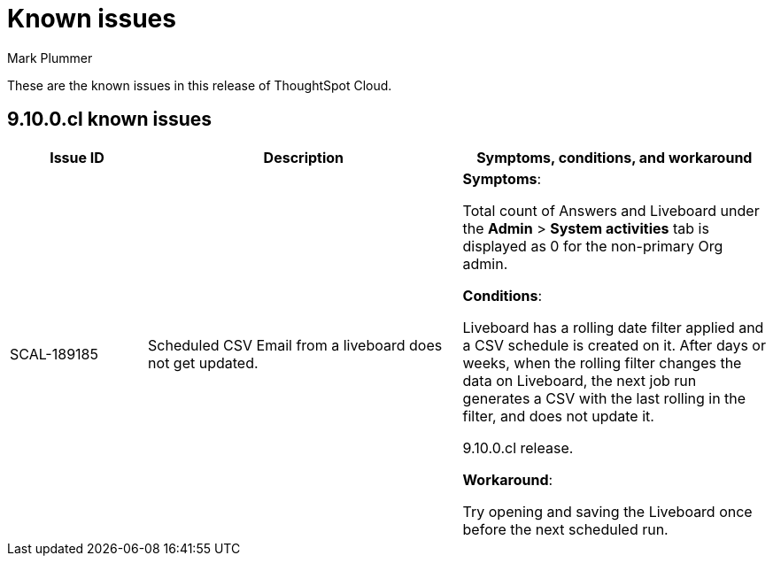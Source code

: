 = Known issues
:keywords: known issues
:last_updated: 1/16/2024
:author: Mark Plummer
:experimental:
:page-layout: default-cloud
:linkattrs:
:jira: SCAL-193766

These are the known issues in this release of ThoughtSpot Cloud.

[#releases-9-10-x]
== 9.10.0.cl known issues

[cols="17%,39%,38%"]
|===
|Issue ID |Description|Symptoms, conditions, and workaround

|SCAL-189185
|Scheduled CSV Email from a liveboard does not get updated.
a|*Symptoms*:

Total count of Answers and Liveboard under the *Admin* > *System activities* tab is displayed as 0 for the non-primary Org admin.

*Conditions*:

Liveboard has a rolling date filter applied and a CSV schedule is created on it. After days or weeks, when the rolling filter changes the data on Liveboard, the next job run generates a CSV with the last rolling in the filter, and does not update it.

9.10.0.cl release.

*Workaround*:

Try opening and saving the Liveboard once before the next scheduled run.
|===